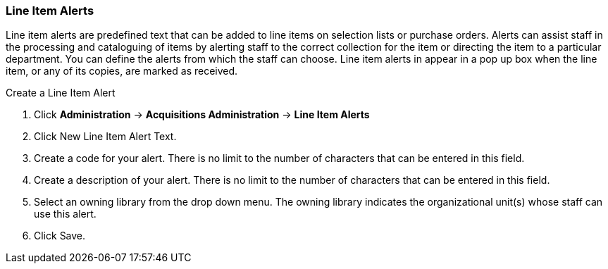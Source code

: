 Line Item Alerts
~~~~~~~~~~~~~~~~

Line item alerts are predefined text that can be added to line items on selection lists or purchase orders. Alerts can assist staff in the processing and cataloguing of items by alerting staff to the correct collection for the item or directing the item to a particular department. You can define the alerts from which the staff can choose. Line item alerts in appear in a pop up box when the line item, or any of its copies, are marked as received.

.Create a Line Item Alert
. Click *Administration* -> *Acquisitions Administration* -> *Line Item Alerts*
. Click New Line Item Alert Text.
. Create a code for your alert. There is no limit to the number of characters that can be entered in this field.
. Create a description of your alert. There is no limit to the number of characters that can be entered in this field.
. Select an owning library from the drop down menu. The owning library indicates the organizational unit(s) whose staff can use this alert.
. Click Save.
